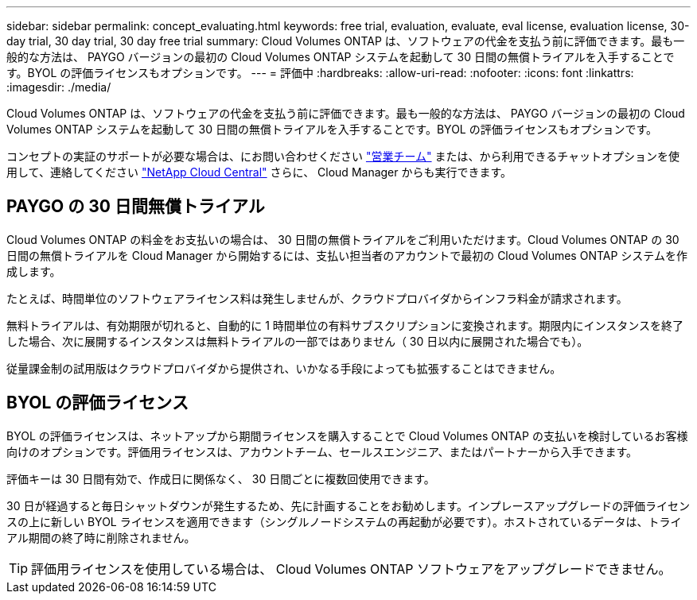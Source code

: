 ---
sidebar: sidebar 
permalink: concept_evaluating.html 
keywords: free trial, evaluation, evaluate, eval license, evaluation license, 30-day trial, 30 day trial, 30 day free trial 
summary: Cloud Volumes ONTAP は、ソフトウェアの代金を支払う前に評価できます。最も一般的な方法は、 PAYGO バージョンの最初の Cloud Volumes ONTAP システムを起動して 30 日間の無償トライアルを入手することです。BYOL の評価ライセンスもオプションです。 
---
= 評価中
:hardbreaks:
:allow-uri-read: 
:nofooter: 
:icons: font
:linkattrs: 
:imagesdir: ./media/


[role="lead"]
Cloud Volumes ONTAP は、ソフトウェアの代金を支払う前に評価できます。最も一般的な方法は、 PAYGO バージョンの最初の Cloud Volumes ONTAP システムを起動して 30 日間の無償トライアルを入手することです。BYOL の評価ライセンスもオプションです。

コンセプトの実証のサポートが必要な場合は、にお問い合わせください https://cloud.netapp.com/contact-cds["営業チーム"^] または、から利用できるチャットオプションを使用して、連絡してください https://cloud.netapp.com["NetApp Cloud Central"^] さらに、 Cloud Manager からも実行できます。



== PAYGO の 30 日間無償トライアル

Cloud Volumes ONTAP の料金をお支払いの場合は、 30 日間の無償トライアルをご利用いただけます。Cloud Volumes ONTAP の 30 日間の無償トライアルを Cloud Manager から開始するには、支払い担当者のアカウントで最初の Cloud Volumes ONTAP システムを作成します。

たとえば、時間単位のソフトウェアライセンス料は発生しませんが、クラウドプロバイダからインフラ料金が請求されます。

無料トライアルは、有効期限が切れると、自動的に 1 時間単位の有料サブスクリプションに変換されます。期限内にインスタンスを終了した場合、次に展開するインスタンスは無料トライアルの一部ではありません（ 30 日以内に展開された場合でも）。

従量課金制の試用版はクラウドプロバイダから提供され、いかなる手段によっても拡張することはできません。



== BYOL の評価ライセンス

BYOL の評価ライセンスは、ネットアップから期間ライセンスを購入することで Cloud Volumes ONTAP の支払いを検討しているお客様向けのオプションです。評価用ライセンスは、アカウントチーム、セールスエンジニア、またはパートナーから入手できます。

評価キーは 30 日間有効で、作成日に関係なく、 30 日間ごとに複数回使用できます。

30 日が経過すると毎日シャットダウンが発生するため、先に計画することをお勧めします。インプレースアップグレードの評価ライセンスの上に新しい BYOL ライセンスを適用できます（シングルノードシステムの再起動が必要です）。ホストされているデータは、トライアル期間の終了時に削除されません。


TIP: 評価用ライセンスを使用している場合は、 Cloud Volumes ONTAP ソフトウェアをアップグレードできません。
